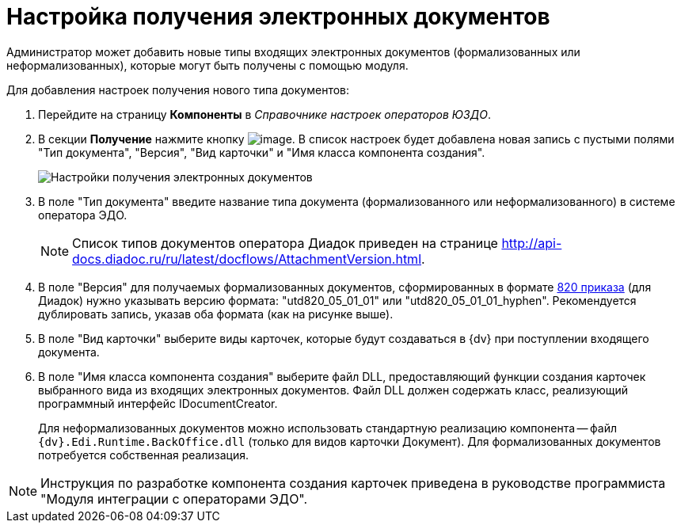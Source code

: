 = Настройка получения электронных документов

Администратор может добавить новые типы входящих электронных документов (формализованных или неформализованных), которые могут быть получены с помощью модуля.

Для добавления настроек получения нового типа документов:

. Перейдите на страницу *Компоненты* в _Справочнике настроек операторов ЮЗДО_.
. В секции *Получение* нажмите кнопку image:img/btn/bt_plus.png[image]. В список настроек будет добавлена новая запись с пустыми полями "Тип документа", "Версия", "Вид карточки" и "Имя класса компонента создания".
+
image::receivingComponentsWithNew.png[Настройки получения электронных документов]
. В поле "Тип документа" введите название типа документа (формализованного или неформализованного) в системе оператора ЭДО.
+
[NOTE]
====
Список типов документов оператора Диадок приведен на странице http://api-docs.diadoc.ru/ru/latest/docflows/AttachmentVersion.html.
====
. В поле "Версия" для получаемых формализованных документов, сформированных в формате https://normativ.kontur.ru/document?moduleId=1&documentId=328588[820 приказа] (для Диадок) нужно указывать версию формата: "utd820_05_01_01" или "utd820_05_01_01_hyphen". Рекомендуется дублировать запись, указав оба формата (как на рисунке выше).
. В поле "Вид карточки" выберите виды карточек, которые будут создаваться в {dv} при поступлении входящего документа.
. В поле "Имя класса компонента создания" выберите файл DLL, предоставляющий функции создания карточек выбранного вида из входящих электронных документов. Файл DLL должен содержать класс, реализующий программный интерфейс [.keyword .apiname]#IDocumentCreator#.
+
Для неформализованных документов можно использовать стандартную реализацию компонента -- файл `{dv}.Edi.Runtime.BackOffice.dll` (только для видов карточки Документ). Для формализованных документов потребуется собственная реализация.

[NOTE]
====
Инструкция по разработке компонента создания карточек приведена в руководстве программиста "Модуля интеграции с операторами ЭДО".
====
